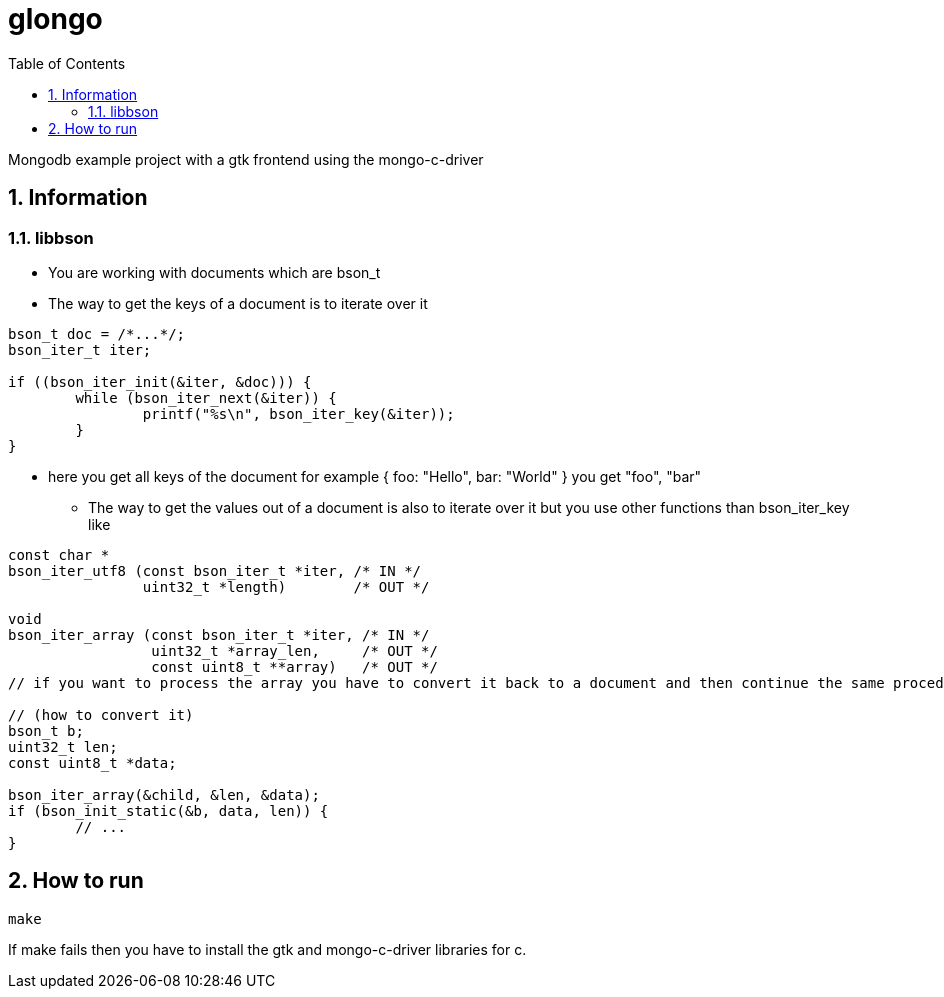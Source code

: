= glongo
:icons: font
:sectnums:
:toc: left

Mongodb example project with a gtk frontend using the mongo-c-driver

== Information

=== libbson

* You are working with documents which are bson_t
* The way to get the keys of a document is to iterate over it

[source, c]
----
bson_t doc = /*...*/;
bson_iter_t iter;

if ((bson_iter_init(&iter, &doc))) {
	while (bson_iter_next(&iter)) {
		printf("%s\n", bson_iter_key(&iter));
	}
}
----

** here you get all keys of the document for example { foo: "Hello", bar: "World" } you get "foo", "bar"

* The way to get the values out of a document is also to iterate over it but you use other functions than bson_iter_key like

[source, c]
----
const char *
bson_iter_utf8 (const bson_iter_t *iter, /* IN */
                uint32_t *length)        /* OUT */

void
bson_iter_array (const bson_iter_t *iter, /* IN */
                 uint32_t *array_len,     /* OUT */
                 const uint8_t **array)   /* OUT */
// if you want to process the array you have to convert it back to a document and then continue the same procedure as before 

// (how to convert it)
bson_t b;
uint32_t len;
const uint8_t *data;

bson_iter_array(&child, &len, &data);
if (bson_init_static(&b, data, len)) {
	// ...
}
----

== How to run

[source, sh]
----
make
----

If make fails then you have to install the gtk and mongo-c-driver libraries for c.
